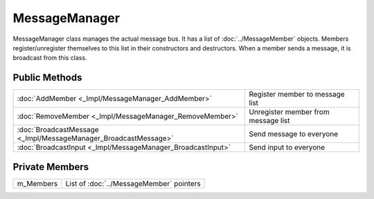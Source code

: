 MessageManager
==============

.. function:: class Koala::Editor::Service::MessageManager final;

MessageManager class manages the actual message bus. It has a list of :doc:`../MessageMember` objects. Members register/unregister themselves to this list in their constructors and destructors. When a member sends a message, it is broadcast from this class.

Public Methods
--------------

.. csv-table::
	
	":doc:`AddMember <_Impl/MessageManager_AddMember>`", "Register member to message list"
	":doc:`RemoveMember <_Impl/MessageManager_RemoveMember>`", "Unregister member from message list"
	":doc:`BroadcastMessage <_Impl/MessageManager_BroadcastMessage>`", "Send message to everyone"
	":doc:`BroadcastInput <_Impl/MessageManager_BroadcastInput>`", "Send input to everyone"

Private Members
---------------

.. csv-table::
	
	"m_Members", "List of :doc:`../MessageMember` pointers"
